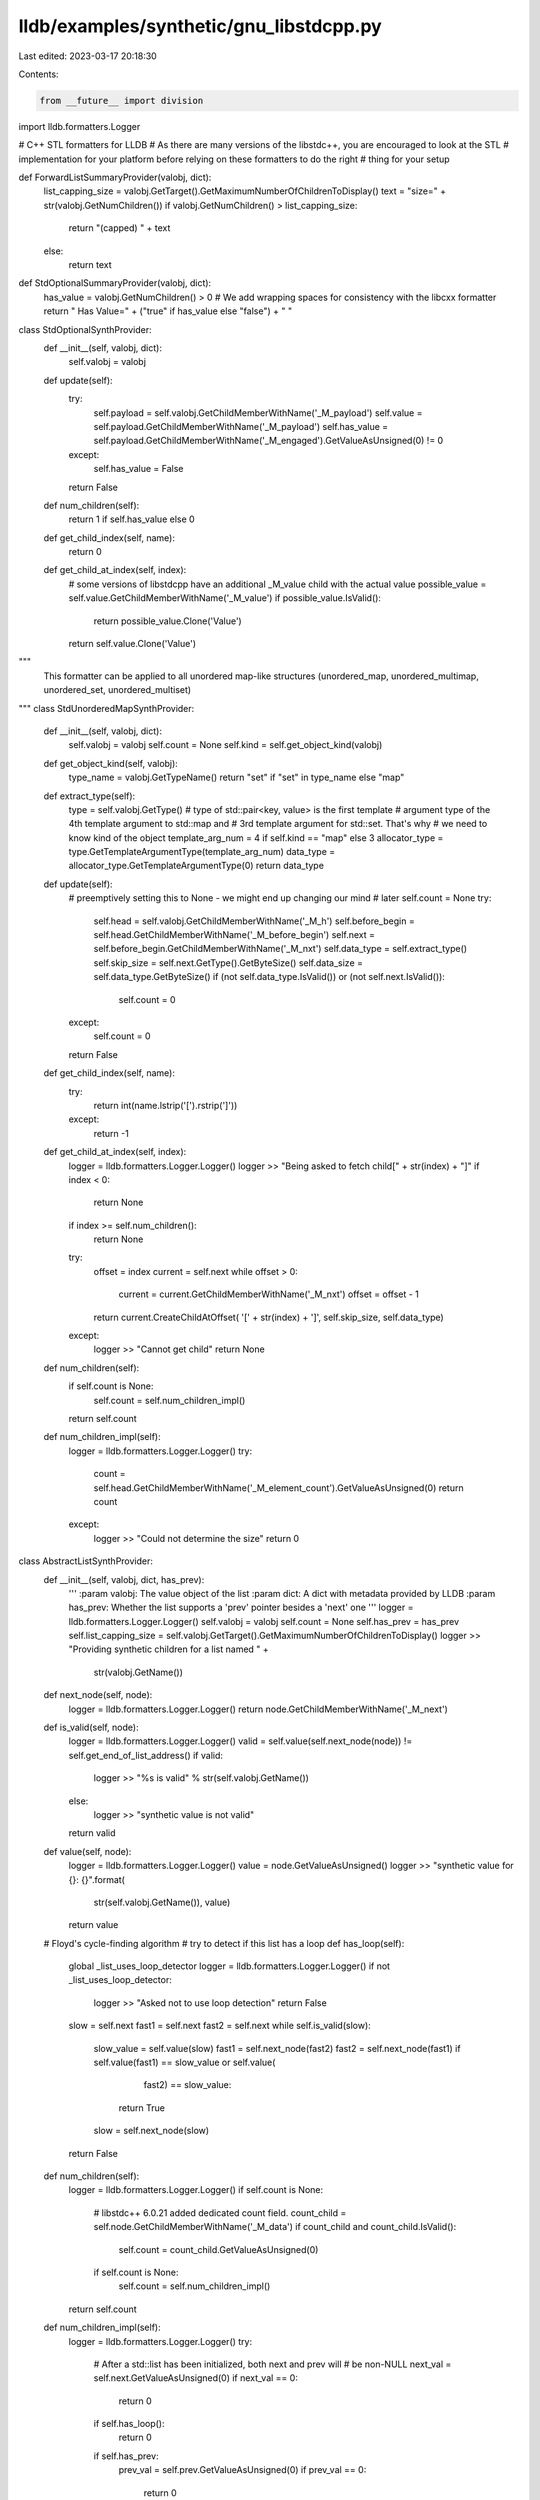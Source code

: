 lldb/examples/synthetic/gnu_libstdcpp.py
========================================

Last edited: 2023-03-17 20:18:30

Contents:

.. code-block:: py

    from __future__ import division
import lldb.formatters.Logger

# C++ STL formatters for LLDB
# As there are many versions of the libstdc++, you are encouraged to look at the STL
# implementation for your platform before relying on these formatters to do the right
# thing for your setup

def ForwardListSummaryProvider(valobj, dict):
    list_capping_size = valobj.GetTarget().GetMaximumNumberOfChildrenToDisplay()
    text = "size=" + str(valobj.GetNumChildren())
    if valobj.GetNumChildren() > list_capping_size:
        return "(capped) " + text
    else:
        return text

def StdOptionalSummaryProvider(valobj, dict):
    has_value = valobj.GetNumChildren() > 0
    # We add wrapping spaces for consistency with the libcxx formatter
    return " Has Value=" + ("true" if has_value else "false") + " "


class StdOptionalSynthProvider:
    def __init__(self, valobj, dict):
        self.valobj = valobj

    def update(self):
        try:
            self.payload = self.valobj.GetChildMemberWithName('_M_payload')
            self.value = self.payload.GetChildMemberWithName('_M_payload')
            self.has_value = self.payload.GetChildMemberWithName('_M_engaged').GetValueAsUnsigned(0) != 0
        except:
            self.has_value = False
        return False


    def num_children(self):
        return 1 if self.has_value else 0

    def get_child_index(self, name):
        return 0

    def get_child_at_index(self, index):
        # some versions of libstdcpp have an additional _M_value child with the actual value
        possible_value = self.value.GetChildMemberWithName('_M_value')
        if possible_value.IsValid():
            return possible_value.Clone('Value')
        return self.value.Clone('Value')

"""
 This formatter can be applied to all
 unordered map-like structures (unordered_map, unordered_multimap, unordered_set, unordered_multiset)
"""
class StdUnorderedMapSynthProvider:
    def __init__(self, valobj, dict):
        self.valobj = valobj
        self.count = None
        self.kind = self.get_object_kind(valobj)

    def get_object_kind(self, valobj):
        type_name = valobj.GetTypeName()
        return "set" if "set" in type_name else "map"

    def extract_type(self):
        type = self.valobj.GetType()
        # type of std::pair<key, value> is the first template
        # argument type of the 4th template argument to std::map and
        # 3rd template argument for std::set. That's why
        # we need to know kind of the object
        template_arg_num = 4 if self.kind == "map" else 3
        allocator_type = type.GetTemplateArgumentType(template_arg_num)
        data_type = allocator_type.GetTemplateArgumentType(0)
        return data_type

    def update(self):
        # preemptively setting this to None - we might end up changing our mind
        # later
        self.count = None
        try:
            self.head = self.valobj.GetChildMemberWithName('_M_h')
            self.before_begin = self.head.GetChildMemberWithName('_M_before_begin')
            self.next = self.before_begin.GetChildMemberWithName('_M_nxt')
            self.data_type = self.extract_type()
            self.skip_size = self.next.GetType().GetByteSize()
            self.data_size = self.data_type.GetByteSize()
            if (not self.data_type.IsValid()) or (not self.next.IsValid()):
                self.count = 0
        except:
            self.count = 0
        return False

    def get_child_index(self, name):
        try:
            return int(name.lstrip('[').rstrip(']'))
        except:
            return -1

    def get_child_at_index(self, index):
        logger = lldb.formatters.Logger.Logger()
        logger >> "Being asked to fetch child[" + str(index) + "]"
        if index < 0:
            return None
        if index >= self.num_children():
            return None
        try:
            offset = index
            current = self.next
            while offset > 0:
                current = current.GetChildMemberWithName('_M_nxt')
                offset = offset - 1
            return current.CreateChildAtOffset( '[' + str(index) + ']', self.skip_size, self.data_type)

        except:
            logger >> "Cannot get child"
            return None

    def num_children(self):
        if self.count is None:
            self.count = self.num_children_impl()
        return self.count

    def num_children_impl(self):
        logger = lldb.formatters.Logger.Logger()
        try:
            count = self.head.GetChildMemberWithName('_M_element_count').GetValueAsUnsigned(0)
            return count
        except:
            logger >> "Could not determine the size"
            return 0


class AbstractListSynthProvider:
    def __init__(self, valobj, dict, has_prev):
        '''
        :param valobj: The value object of the list
        :param dict: A dict with metadata provided by LLDB
        :param has_prev: Whether the list supports a 'prev' pointer besides a 'next' one
        '''
        logger = lldb.formatters.Logger.Logger()
        self.valobj = valobj
        self.count = None
        self.has_prev = has_prev
        self.list_capping_size = self.valobj.GetTarget().GetMaximumNumberOfChildrenToDisplay()
        logger >> "Providing synthetic children for a list named " + \
            str(valobj.GetName())

    def next_node(self, node):
        logger = lldb.formatters.Logger.Logger()
        return node.GetChildMemberWithName('_M_next')

    def is_valid(self, node):
        logger = lldb.formatters.Logger.Logger()
        valid = self.value(self.next_node(node)) != self.get_end_of_list_address()
        if valid:
            logger >> "%s is valid" % str(self.valobj.GetName())
        else:
            logger >> "synthetic value is not valid"
        return valid

    def value(self, node):
        logger = lldb.formatters.Logger.Logger()
        value = node.GetValueAsUnsigned()
        logger >> "synthetic value for {}: {}".format(
            str(self.valobj.GetName()), value)
        return value

    # Floyd's cycle-finding algorithm
    # try to detect if this list has a loop
    def has_loop(self):
        global _list_uses_loop_detector
        logger = lldb.formatters.Logger.Logger()
        if not _list_uses_loop_detector:
            logger >> "Asked not to use loop detection"
            return False
        slow = self.next
        fast1 = self.next
        fast2 = self.next
        while self.is_valid(slow):
            slow_value = self.value(slow)
            fast1 = self.next_node(fast2)
            fast2 = self.next_node(fast1)
            if self.value(fast1) == slow_value or self.value(
                    fast2) == slow_value:
                return True
            slow = self.next_node(slow)
        return False

    def num_children(self):
        logger = lldb.formatters.Logger.Logger()
        if self.count is None:
            # libstdc++ 6.0.21 added dedicated count field.
            count_child = self.node.GetChildMemberWithName('_M_data')
            if count_child and count_child.IsValid():
                self.count = count_child.GetValueAsUnsigned(0)
            if self.count is None:
                self.count = self.num_children_impl()
        return self.count

    def num_children_impl(self):
        logger = lldb.formatters.Logger.Logger()
        try:
            # After a std::list has been initialized, both next and prev will
            # be non-NULL
            next_val = self.next.GetValueAsUnsigned(0)
            if next_val == 0:
                return 0
            if self.has_loop():
                return 0
            if self.has_prev:
                prev_val = self.prev.GetValueAsUnsigned(0)
                if prev_val == 0:
                    return 0
                if next_val == self.node_address:
                    return 0
                if next_val == prev_val:
                    return 1
            size = 1
            current = self.next
            while current.GetChildMemberWithName(
                    '_M_next').GetValueAsUnsigned(0) != self.get_end_of_list_address():
                current = current.GetChildMemberWithName('_M_next')
                if not current.IsValid():
                    break
                size = size + 1
                if size >= self.list_capping_size:
                    break

            return size
        except:
            logger >> "Error determining the size"
            return 0

    def get_child_index(self, name):
        logger = lldb.formatters.Logger.Logger()
        try:
            return int(name.lstrip('[').rstrip(']'))
        except:
            return -1

    def get_child_at_index(self, index):
        logger = lldb.formatters.Logger.Logger()
        logger >> "Fetching child " + str(index)
        if index < 0:
            return None
        if index >= self.num_children():
            return None
        try:
            offset = index
            current = self.next
            while offset > 0:
                current = current.GetChildMemberWithName('_M_next')
                offset = offset - 1
            # C++ lists store the data of a node after its pointers. In the case of a forward list, there's just one pointer (next), and
            # in the case of a double-linked list, there's an additional pointer (prev).
            return current.CreateChildAtOffset(
                '[' + str(index) + ']',
               (2 if self.has_prev else 1) * current.GetType().GetByteSize(),
                self.data_type)
        except:
            return None

    def extract_type(self):
        logger = lldb.formatters.Logger.Logger()
        list_type = self.valobj.GetType().GetUnqualifiedType()
        if list_type.IsReferenceType():
            list_type = list_type.GetDereferencedType()
        if list_type.GetNumberOfTemplateArguments() > 0:
            return list_type.GetTemplateArgumentType(0)
        return lldb.SBType()

    def update(self):
        logger = lldb.formatters.Logger.Logger()
        # preemptively setting this to None - we might end up changing our mind
        # later
        self.count = None
        try:
            self.impl = self.valobj.GetChildMemberWithName('_M_impl')
            self.data_type = self.extract_type()
            if (not self.data_type.IsValid()) or (not self.impl.IsValid()):
                self.count = 0
            elif not self.updateNodes():
                self.count = 0
            else:
                self.data_size = self.data_type.GetByteSize()
        except:
            self.count = 0
        return False

    '''
    Method is used to extract the list pointers into the variables (e.g self.node, self.next, and optionally to self.prev)
    and is mandatory to be overriden in each AbstractListSynthProvider subclass.
    This should return True or False depending on wheter it found valid data.
    '''
    def updateNodes(self):
        raise NotImplementedError

    def has_children(self):
        return True

    '''
     Method is used to identify if a node traversal has reached its end
     and is mandatory to be overriden in each AbstractListSynthProvider subclass
    '''
    def get_end_of_list_address(self):
        raise NotImplementedError


class StdForwardListSynthProvider(AbstractListSynthProvider):

    def __init__(self, valobj, dict):
        has_prev = False
        super().__init__(valobj, dict, has_prev)

    def updateNodes(self):
        self.node = self.impl.GetChildMemberWithName('_M_head')
        self.next = self.node.GetChildMemberWithName('_M_next')
        if (not self.node.IsValid()) or (not self.next.IsValid()):
            return False
        return True

    def get_end_of_list_address(self):
        return 0


class StdListSynthProvider(AbstractListSynthProvider):

    def __init__(self, valobj, dict):
        has_prev = True
        super().__init__(valobj, dict, has_prev)

    def updateNodes(self):
        self.node_address = self.valobj.AddressOf().GetValueAsUnsigned(0)
        self.node = self.impl.GetChildMemberWithName('_M_node')
        self.prev = self.node.GetChildMemberWithName('_M_prev')
        self.next = self.node.GetChildMemberWithName('_M_next')
        if self.node_address == 0 or (not self.node.IsValid()) or (not self.next.IsValid()) or (not self.prev.IsValid()):
            return False
        return True

    def get_end_of_list_address(self):
        return self.node_address


class StdVectorSynthProvider:

    class StdVectorImplementation(object):

        def __init__(self, valobj):
            self.valobj = valobj
            self.count = None

        def num_children(self):
            if self.count is None:
                self.count = self.num_children_impl()
            return self.count

        def num_children_impl(self):
            try:
                start_val = self.start.GetValueAsUnsigned(0)
                finish_val = self.finish.GetValueAsUnsigned(0)
                end_val = self.end.GetValueAsUnsigned(0)
                # Before a vector has been constructed, it will contain bad values
                # so we really need to be careful about the length we return since
                # uninitialized data can cause us to return a huge number. We need
                # to also check for any of the start, finish or end of storage values
                # being zero (NULL). If any are, then this vector has not been
                # initialized yet and we should return zero

                # Make sure nothing is NULL
                if start_val == 0 or finish_val == 0 or end_val == 0:
                    return 0
                # Make sure start is less than finish
                if start_val >= finish_val:
                    return 0
                # Make sure finish is less than or equal to end of storage
                if finish_val > end_val:
                    return 0

                # if we have a struct (or other data type that the compiler pads to native word size)
                # this check might fail, unless the sizeof() we get is itself incremented to take the
                # padding bytes into account - on current clang it looks like
                # this is the case
                num_children = (finish_val - start_val)
                if (num_children % self.data_size) != 0:
                    return 0
                else:
                    num_children = num_children // self.data_size
                return num_children
            except:
                return 0

        def get_child_at_index(self, index):
            logger = lldb.formatters.Logger.Logger()
            logger >> "Retrieving child " + str(index)
            if index < 0:
                return None
            if index >= self.num_children():
                return None
            try:
                offset = index * self.data_size
                return self.start.CreateChildAtOffset(
                    '[' + str(index) + ']', offset, self.data_type)
            except:
                return None

        def update(self):
            # preemptively setting this to None - we might end up changing our
            # mind later
            self.count = None
            try:
                impl = self.valobj.GetChildMemberWithName('_M_impl')
                self.start = impl.GetChildMemberWithName('_M_start')
                self.finish = impl.GetChildMemberWithName('_M_finish')
                self.end = impl.GetChildMemberWithName('_M_end_of_storage')
                self.data_type = self.start.GetType().GetPointeeType()
                self.data_size = self.data_type.GetByteSize()
                # if any of these objects is invalid, it means there is no
                # point in trying to fetch anything
                if self.start.IsValid() and self.finish.IsValid(
                ) and self.end.IsValid() and self.data_type.IsValid():
                    self.count = None
                else:
                    self.count = 0
            except:
                self.count = 0
            return False

    class StdVBoolImplementation(object):

        def __init__(self, valobj, bool_type):
            self.valobj = valobj
            self.bool_type = bool_type
            self.valid = False

        def num_children(self):
            if self.valid:
                start = self.start_p.GetValueAsUnsigned(0)
                finish = self.finish_p.GetValueAsUnsigned(0)
                offset = self.offset.GetValueAsUnsigned(0)
                if finish >= start:
                    return (finish - start) * 8 + offset
            return 0

        def get_child_at_index(self, index):
            if index >= self.num_children():
                return None
            element_type = self.start_p.GetType().GetPointeeType()
            element_bits = 8 * element_type.GetByteSize()
            element_offset = (index // element_bits) * \
                element_type.GetByteSize()
            bit_offset = index % element_bits
            element = self.start_p.CreateChildAtOffset(
                '[' + str(index) + ']', element_offset, element_type)
            bit = element.GetValueAsUnsigned(0) & (1 << bit_offset)
            if bit != 0:
                value_expr = "(bool)true"
            else:
                value_expr = "(bool)false"
            return self.valobj.CreateValueFromExpression(
                "[%d]" % index, value_expr)

        def update(self):
            try:
                m_impl = self.valobj.GetChildMemberWithName('_M_impl')
                self.m_start = m_impl.GetChildMemberWithName('_M_start')
                self.m_finish = m_impl.GetChildMemberWithName('_M_finish')
                self.start_p = self.m_start.GetChildMemberWithName('_M_p')
                self.finish_p = self.m_finish.GetChildMemberWithName('_M_p')
                self.offset = self.m_finish.GetChildMemberWithName('_M_offset')
                if self.offset.IsValid() and self.start_p.IsValid() and self.finish_p.IsValid():
                    self.valid = True
                else:
                    self.valid = False
            except:
                self.valid = False
            return False

    def __init__(self, valobj, dict):
        logger = lldb.formatters.Logger.Logger()
        first_template_arg_type = valobj.GetType().GetTemplateArgumentType(0)
        if str(first_template_arg_type.GetName()) == "bool":
            self.impl = self.StdVBoolImplementation(
                valobj, first_template_arg_type)
        else:
            self.impl = self.StdVectorImplementation(valobj)
        logger >> "Providing synthetic children for a vector named " + \
            str(valobj.GetName())

    def num_children(self):
        return self.impl.num_children()

    def get_child_index(self, name):
        try:
            return int(name.lstrip('[').rstrip(']'))
        except:
            return -1

    def get_child_at_index(self, index):
        return self.impl.get_child_at_index(index)

    def update(self):
        return self.impl.update()

    def has_children(self):
        return True

    """
     This formatter can be applied to all
     map-like structures (map, multimap, set, multiset)
    """
class StdMapLikeSynthProvider:

    def __init__(self, valobj, dict):
        logger = lldb.formatters.Logger.Logger()
        self.valobj = valobj
        self.count = None
        self.kind = self.get_object_kind(valobj)
        logger >> "Providing synthetic children for a " + self.kind + " named " + \
            str(valobj.GetName())

    def get_object_kind(self, valobj):
        type_name = valobj.GetTypeName()
        for kind in ["multiset", "multimap", "set", "map"]:
           if kind in type_name:
              return kind
        return type_name

    # we need this function as a temporary workaround for rdar://problem/10801549
    # which prevents us from extracting the std::pair<K,V> SBType out of the template
    # arguments for _Rep_Type _M_t in the object itself - because we have to make up the
    # typename and then find it, we may hit the situation were std::string has multiple
    # names but only one is actually referenced in the debug information. hence, we need
    # to replace the longer versions of std::string with the shorter one in order to be able
    # to find the type name
    def fixup_class_name(self, class_name):
        logger = lldb.formatters.Logger.Logger()
        if class_name == 'std::basic_string<char, std::char_traits<char>, std::allocator<char> >':
            return 'std::basic_string<char>', True
        if class_name == 'basic_string<char, std::char_traits<char>, std::allocator<char> >':
            return 'std::basic_string<char>', True
        if class_name == 'std::basic_string<char, std::char_traits<char>, std::allocator<char> >':
            return 'std::basic_string<char>', True
        if class_name == 'basic_string<char, std::char_traits<char>, std::allocator<char> >':
            return 'std::basic_string<char>', True
        return class_name, False

    def update(self):
        logger = lldb.formatters.Logger.Logger()
        # preemptively setting this to None - we might end up changing our mind
        # later
        self.count = None
        try:
            # we will set this to True if we find out that discovering a node in the object takes more steps than the overall size of the RB tree
            # if this gets set to True, then we will merrily return None for
            # any child from that moment on
            self.garbage = False
            self.Mt = self.valobj.GetChildMemberWithName('_M_t')
            self.Mimpl = self.Mt.GetChildMemberWithName('_M_impl')
            self.Mheader = self.Mimpl.GetChildMemberWithName('_M_header')
            if not self.Mheader.IsValid():
                self.count = 0
            else:
                map_type = self.valobj.GetType()
                if map_type.IsReferenceType():
                    logger >> "Dereferencing type"
                    map_type = map_type.GetDereferencedType()

                # Get the type of std::pair<key, value>. It is the first template
                # argument type of the 4th template argument to std::map.
                allocator_type = map_type.GetTemplateArgumentType(3)
                self.data_type = allocator_type.GetTemplateArgumentType(0)
                if not self.data_type:
                    # GCC does not emit DW_TAG_template_type_parameter for
                    # std::allocator<...>. For such a case, get the type of
                    # std::pair from a member of std::map.
                    rep_type = self.valobj.GetChildMemberWithName('_M_t').GetType()
                    self.data_type = rep_type.GetTypedefedType().GetTemplateArgumentType(1)

                # from libstdc++ implementation of _M_root for rbtree
                self.Mroot = self.Mheader.GetChildMemberWithName('_M_parent')
                self.data_size = self.data_type.GetByteSize()
                self.skip_size = self.Mheader.GetType().GetByteSize()
        except:
            self.count = 0
        return False

    def num_children(self):
        logger = lldb.formatters.Logger.Logger()
        if self.count is None:
            self.count = self.num_children_impl()
        return self.count

    def num_children_impl(self):
        logger = lldb.formatters.Logger.Logger()
        try:
            root_ptr_val = self.node_ptr_value(self.Mroot)
            if root_ptr_val == 0:
                return 0
            count = self.Mimpl.GetChildMemberWithName(
                '_M_node_count').GetValueAsUnsigned(0)
            logger >> "I have " + str(count) + " children available"
            return count
        except:
            return 0

    def get_child_index(self, name):
        logger = lldb.formatters.Logger.Logger()
        try:
            return int(name.lstrip('[').rstrip(']'))
        except:
            return -1

    def get_child_at_index(self, index):
        logger = lldb.formatters.Logger.Logger()
        logger >> "Being asked to fetch child[" + str(index) + "]"
        if index < 0:
            return None
        if index >= self.num_children():
            return None
        if self.garbage:
            logger >> "Returning None since we are a garbage tree"
            return None
        try:
            offset = index
            current = self.left(self.Mheader)
            while offset > 0:
                current = self.increment_node(current)
                offset = offset - 1
            # skip all the base stuff and get at the data
            return current.CreateChildAtOffset(
                '[' + str(index) + ']', self.skip_size, self.data_type)
        except:
            return None

    # utility functions
    def node_ptr_value(self, node):
        logger = lldb.formatters.Logger.Logger()
        return node.GetValueAsUnsigned(0)

    def right(self, node):
        logger = lldb.formatters.Logger.Logger()
        return node.GetChildMemberWithName("_M_right")

    def left(self, node):
        logger = lldb.formatters.Logger.Logger()
        return node.GetChildMemberWithName("_M_left")

    def parent(self, node):
        logger = lldb.formatters.Logger.Logger()
        return node.GetChildMemberWithName("_M_parent")

    # from libstdc++ implementation of iterator for rbtree
    def increment_node(self, node):
        logger = lldb.formatters.Logger.Logger()
        max_steps = self.num_children()
        if self.node_ptr_value(self.right(node)) != 0:
            x = self.right(node)
            max_steps -= 1
            while self.node_ptr_value(self.left(x)) != 0:
                x = self.left(x)
                max_steps -= 1
                logger >> str(max_steps) + " more to go before giving up"
                if max_steps <= 0:
                    self.garbage = True
                    return None
            return x
        else:
            x = node
            y = self.parent(x)
            max_steps -= 1
            while(self.node_ptr_value(x) == self.node_ptr_value(self.right(y))):
                x = y
                y = self.parent(y)
                max_steps -= 1
                logger >> str(max_steps) + " more to go before giving up"
                if max_steps <= 0:
                    self.garbage = True
                    return None
            if self.node_ptr_value(self.right(x)) != self.node_ptr_value(y):
                x = y
            return x

    def has_children(self):
        return True

_list_uses_loop_detector = True

class StdDequeSynthProvider:
    def __init__(self, valobj, d):
        self.valobj = valobj
        self.pointer_size = self.valobj.GetProcess().GetAddressByteSize()
        self.count = None
        self.block_size = -1
        self.element_size = -1
        self.find_block_size()


    def find_block_size(self):
        # in order to use the deque we must have the block size, or else
        # it's impossible to know what memory addresses are valid
        self.element_type = self.valobj.GetType().GetTemplateArgumentType(0)
        if not self.element_type.IsValid():
            return
        self.element_size = self.element_type.GetByteSize()
        # The block size (i.e. number of elements per subarray) is defined in
        # this piece of code, so we need to replicate it.
        #
        # #define _GLIBCXX_DEQUE_BUF_SIZE 512
        #
        # return (__size < _GLIBCXX_DEQUE_BUF_SIZE
	    #   ? size_t(_GLIBCXX_DEQUE_BUF_SIZE / __size) : size_t(1));
        if self.element_size < 512:
            self.block_size = 512 // self.element_size
        else:
            self.block_size = 1

    def num_children(self):
        if self.count is None:
            return 0
        return self.count

    def has_children(self):
        return True

    def get_child_index(self, name):
        try:
            return int(name.lstrip('[').rstrip(']'))
        except:
            return -1

    def get_child_at_index(self, index):
        if index < 0 or self.count is None:
            return None
        if index >= self.num_children():
            return None
        try:
            name = '[' + str(index) + ']'
            # We first look for the element in the first subarray,
            # which might be incomplete.
            if index < self.first_node_size:
                # The following statement is valid because self.first_elem is the pointer
                # to the first element
                return self.first_elem.CreateChildAtOffset(name, index * self.element_size, self.element_type)

            # Now the rest of the subarrays except for maybe the last one
            # are going to be complete, so the final expression is simpler
            i, j = divmod(index - self.first_node_size, self.block_size)

            # We first move to the beginning of the node/subarray were our element is
            node = self.start_node.CreateChildAtOffset(
                '',
                (1 + i) * self.valobj.GetProcess().GetAddressByteSize(),
                self.element_type.GetPointerType())
            return node.CreateChildAtOffset(name, j * self.element_size, self.element_type)

        except:
            return None

    def update(self):
        logger = lldb.formatters.Logger.Logger()
        self.count = 0
        try:
            # A deque is effectively a two-dim array, with fixed width.
            # However, only a subset of this memory contains valid data
            # since a deque may have some slack at the front and back in
            # order to have O(1) insertion at both ends.
            # The rows in active use are delimited by '_M_start' and
            # '_M_finish'.
            #
            # To find the elements that are actually constructed, the 'start'
            # variable tells which element in this NxM array is the 0th
            # one.
            if self.block_size < 0 or self.element_size < 0:
                return False

            count = 0

            impl = self.valobj.GetChildMemberWithName('_M_impl')

            # we calculate the size of the first node (i.e. first internal array)
            self.start = impl.GetChildMemberWithName('_M_start')
            self.start_node = self.start.GetChildMemberWithName('_M_node')
            first_node_address = self.start_node.GetValueAsUnsigned(0)
            first_node_last_elem = self.start.GetChildMemberWithName('_M_last').GetValueAsUnsigned(0)
            self.first_elem = self.start.GetChildMemberWithName('_M_cur')
            first_node_first_elem = self.first_elem.GetValueAsUnsigned(0)


            finish = impl.GetChildMemberWithName('_M_finish')
            last_node_address = finish.GetChildMemberWithName('_M_node').GetValueAsUnsigned(0)
            last_node_first_elem = finish.GetChildMemberWithName('_M_first').GetValueAsUnsigned(0)
            last_node_last_elem = finish.GetChildMemberWithName('_M_cur').GetValueAsUnsigned(0)

            if first_node_first_elem == 0 or first_node_last_elem == 0 or first_node_first_elem > first_node_last_elem:
                return False
            if last_node_first_elem == 0 or last_node_last_elem == 0 or last_node_first_elem > last_node_last_elem:
                return False


            if last_node_address == first_node_address:
                self.first_node_size = (last_node_last_elem - first_node_first_elem) // self.element_size
                count += self.first_node_size
            else:
                self.first_node_size = (first_node_last_elem - first_node_first_elem) // self.element_size
                count += self.first_node_size

                # we calculate the size of the last node
                finish = impl.GetChildMemberWithName('_M_finish')
                last_node_address = finish.GetChildMemberWithName('_M_node').GetValueAsUnsigned(0)
                count += (last_node_last_elem - last_node_first_elem) // self.element_size

                # we calculate the size of the intermediate nodes
                num_intermediate_nodes = (last_node_address - first_node_address - 1) // self.valobj.GetProcess().GetAddressByteSize()
                count += self.block_size * num_intermediate_nodes
            self.count = count
        except:
            pass
        return False


